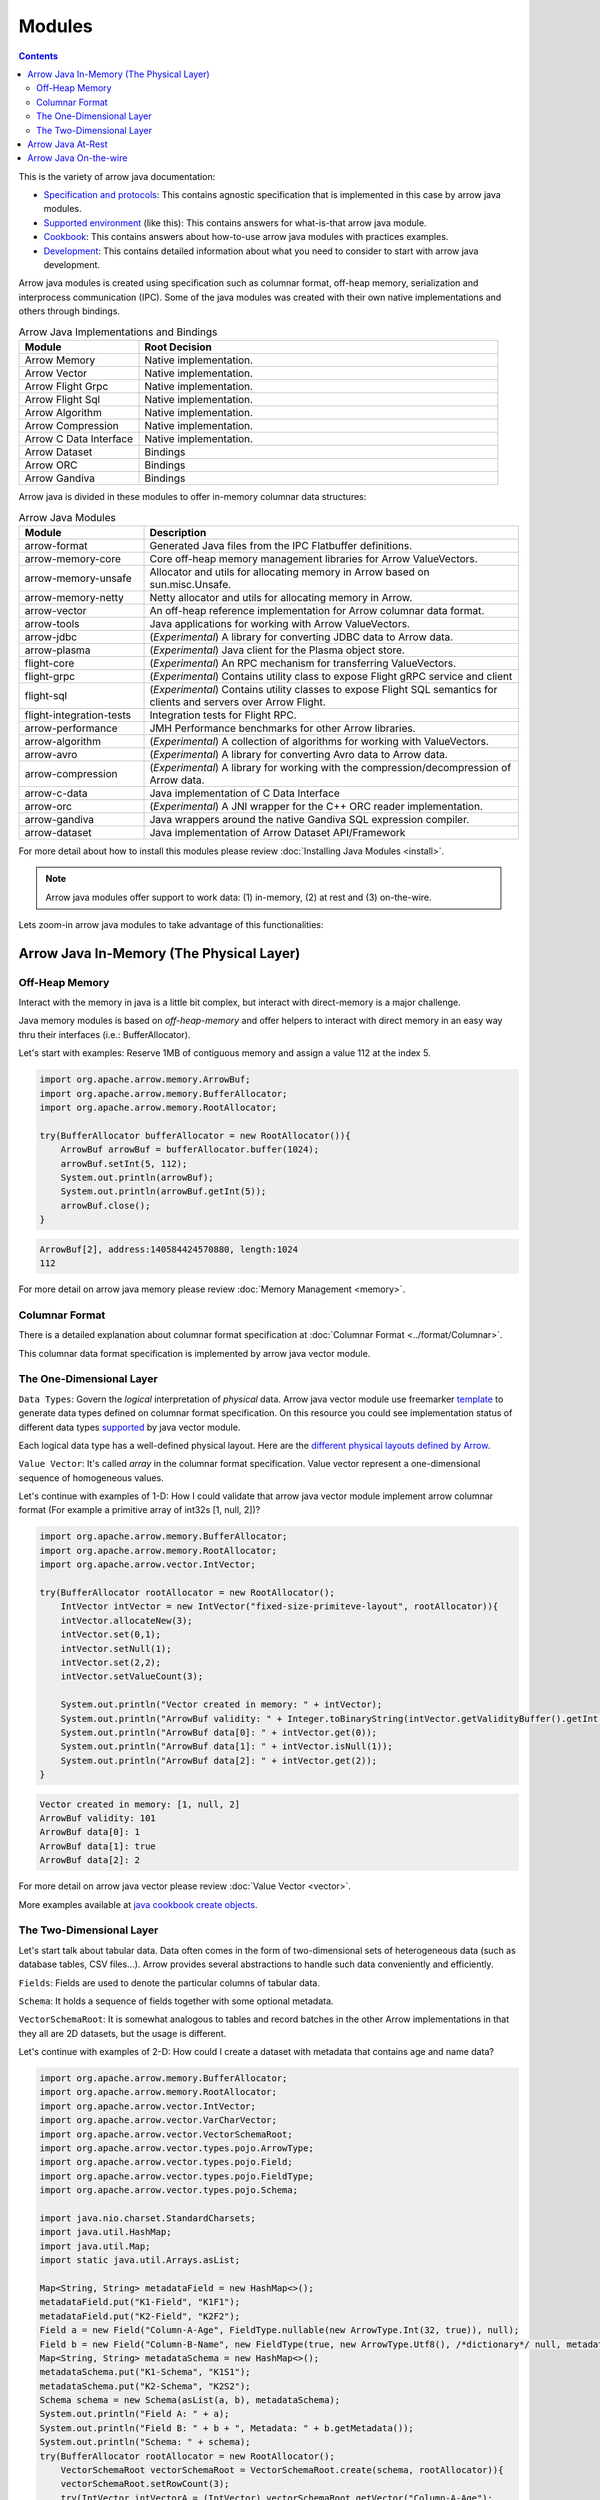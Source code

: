 .. Licensed to the Apache Software Foundation (ASF) under one
.. or more contributor license agreements.  See the NOTICE file
.. distributed with this work for additional information
.. regarding copyright ownership.  The ASF licenses this file
.. to you under the Apache License, Version 2.0 (the
.. "License"); you may not use this file except in compliance
.. with the License.  You may obtain a copy of the License at

..   http://www.apache.org/licenses/LICENSE-2.0

.. Unless required by applicable law or agreed to in writing,
.. software distributed under the License is distributed on an
.. "AS IS" BASIS, WITHOUT WARRANTIES OR CONDITIONS OF ANY
.. KIND, either express or implied.  See the License for the
.. specific language governing permissions and limitations
.. under the License.

.. default-domain:: java
.. highlight:: java

.. _java_modules:

=======
Modules
=======

.. contents::

This is the variety of arrow java documentation:

* `Specification and protocols`_: This contains agnostic specification that is implemented in this case by arrow java modules.
* `Supported environment`_ (like this): This contains answers for what-is-that arrow java module.
* `Cookbook`_: This contains answers about how-to-use arrow java modules with practices examples.
* `Development`_: This contains detailed information about what you need to consider to start with arrow java development.

Arrow java modules is created using specification such as columnar format, off-heap
memory, serialization and interprocess communication (IPC). Some of the java modules
was created with their own native implementations and others through bindings.

.. list-table:: Arrow Java Implementations and Bindings
   :widths: 25 75
   :header-rows: 1

   * - Module
     - Root Decision
   * - Arrow Memory
     - Native implementation.
   * - Arrow Vector
     - Native implementation.
   * - Arrow Flight Grpc
     - Native implementation.
   * - Arrow Flight Sql
     - Native implementation.
   * - Arrow Algorithm
     - Native implementation.
   * - Arrow Compression
     - Native implementation.
   * - Arrow C Data Interface
     - Native implementation.
   * - Arrow Dataset
     - Bindings
   * - Arrow ORC
     - Bindings
   * - Arrow Gandiva
     - Bindings

Arrow java is divided in these modules to offer in-memory columnar data structures:

.. list-table:: Arrow Java Modules
   :widths: 25 75
   :header-rows: 1

   * - Module
     - Description
   * - arrow-format
     - Generated Java files from the IPC Flatbuffer definitions.
   * - arrow-memory-core
     - Core off-heap memory management libraries for Arrow ValueVectors.
   * - arrow-memory-unsafe
     - Allocator and utils for allocating memory in Arrow based on sun.misc.Unsafe.
   * - arrow-memory-netty
     - Netty allocator and utils for allocating memory in Arrow.
   * - arrow-vector
     - An off-heap reference implementation for Arrow columnar data format.
   * - arrow-tools
     - Java applications for working with Arrow ValueVectors.
   * - arrow-jdbc
     - (`Experimental`) A library for converting JDBC data to Arrow data.
   * - arrow-plasma
     - (`Experimental`) Java client for the Plasma object store.
   * - flight-core
     - (`Experimental`) An RPC mechanism for transferring ValueVectors.
   * - flight-grpc
     - (`Experimental`) Contains utility class to expose Flight gRPC service and client
   * - flight-sql
     - (`Experimental`) Contains utility classes to expose Flight SQL semantics for clients and servers over Arrow Flight.
   * - flight-integration-tests
     - Integration tests for Flight RPC.
   * - arrow-performance
     - JMH Performance benchmarks for other Arrow libraries.
   * - arrow-algorithm
     - (`Experimental`) A collection of algorithms for working with ValueVectors.
   * - arrow-avro
     - (`Experimental`) A library for converting Avro data to Arrow data.
   * - arrow-compression
     - (`Experimental`) A library for working with the compression/decompression of Arrow data.
   * - arrow-c-data
     - Java implementation of C Data Interface
   * - arrow-orc
     - (`Experimental`) A JNI wrapper for the C++ ORC reader implementation.
   * - arrow-gandiva
     - Java wrappers around the native Gandiva SQL expression compiler.
   * - arrow-dataset
     - Java implementation of Arrow Dataset API/Framework

For more detail about how to install this modules please review
:doc:`Installing Java Modules <install>`.

.. note::

    Arrow java modules offer support to work data: (1) in-memory,
    (2) at rest and (3) on-the-wire.

Lets zoom-in arrow java modules to take advantage of this functionalities:

Arrow Java In-Memory (The Physical Layer)
-----------------------------------------

Off-Heap Memory
***************

Interact with the memory in java is a little bit complex, but interact
with direct-memory is a major challenge.

Java memory modules is based on `off-heap-memory` and offer helpers to
interact with direct memory in an easy way thru
their interfaces (i.e.: BufferAllocator).

Let's start with examples: Reserve 1MB of contiguous memory and assign
a value 112 at the index 5.

.. code-block:: Java

    import org.apache.arrow.memory.ArrowBuf;
    import org.apache.arrow.memory.BufferAllocator;
    import org.apache.arrow.memory.RootAllocator;

    try(BufferAllocator bufferAllocator = new RootAllocator()){
        ArrowBuf arrowBuf = bufferAllocator.buffer(1024);
        arrowBuf.setInt(5, 112);
        System.out.println(arrowBuf);
        System.out.println(arrowBuf.getInt(5));
        arrowBuf.close();
    }

.. code-block:: shell

    ArrowBuf[2], address:140584424570880, length:1024
    112

For more detail on arrow java memory please review
:doc:`Memory Management <memory>`.

Columnar Format
***************

There is a detailed explanation about columnar format specification
at :doc:`Columnar Format <../format/Columnar>`.

This columnar data format specification is implemented by arrow java
vector module.

The One-Dimensional Layer
*************************

``Data Types``: Govern the `logical` interpretation of `physical` data.
Arrow java vector module use freemarker `template`_ to generate data types
defined on columnar format specification. On this resource you could see
implementation status of different data types `supported`_ by java vector module.

Each logical data type has a well-defined physical layout. Here are
the `different physical layouts defined by Arrow`_.

``Value Vector``: It's called `array` in the columnar format specification.
Value vector represent a one-dimensional sequence of homogeneous values.

Let's continue with examples of 1-D: How I could validate that arrow java vector
module implement arrow columnar format (For example a primitive array of int32s
[1, null, 2])?

.. code-block:: Java

    import org.apache.arrow.memory.BufferAllocator;
    import org.apache.arrow.memory.RootAllocator;
    import org.apache.arrow.vector.IntVector;

    try(BufferAllocator rootAllocator = new RootAllocator();
        IntVector intVector = new IntVector("fixed-size-primiteve-layout", rootAllocator)){
        intVector.allocateNew(3);
        intVector.set(0,1);
        intVector.setNull(1);
        intVector.set(2,2);
        intVector.setValueCount(3);

        System.out.println("Vector created in memory: " + intVector);
        System.out.println("ArrowBuf validity: " + Integer.toBinaryString(intVector.getValidityBuffer().getInt(0)));
        System.out.println("ArrowBuf data[0]: " + intVector.get(0));
        System.out.println("ArrowBuf data[1]: " + intVector.isNull(1));
        System.out.println("ArrowBuf data[2]: " + intVector.get(2));
    }

.. code-block:: shell

    Vector created in memory: [1, null, 2]
    ArrowBuf validity: 101
    ArrowBuf data[0]: 1
    ArrowBuf data[1]: true
    ArrowBuf data[2]: 2

For more detail on arrow java vector please review :doc:`Value Vector <vector>`.

More examples available at `java cookbook create objects`_.

The Two-Dimensional Layer
*************************

Let's start talk about tabular data. Data often comes in the form of two-dimensional
sets of heterogeneous data (such as database tables, CSV files...). Arrow provides
several abstractions to handle such data conveniently and efficiently.

``Fields``: Fields are used to denote the particular columns of tabular data.

``Schema``: It holds a sequence of fields together with some optional metadata.

``VectorSchemaRoot``: It is somewhat analogous to tables and record batches in the
other Arrow implementations in that they all are 2D datasets, but the usage is different.

Let's continue with examples of 2-D: How could I create a dataset with metadata that
contains age and name data?

.. code-block:: Java

    import org.apache.arrow.memory.BufferAllocator;
    import org.apache.arrow.memory.RootAllocator;
    import org.apache.arrow.vector.IntVector;
    import org.apache.arrow.vector.VarCharVector;
    import org.apache.arrow.vector.VectorSchemaRoot;
    import org.apache.arrow.vector.types.pojo.ArrowType;
    import org.apache.arrow.vector.types.pojo.Field;
    import org.apache.arrow.vector.types.pojo.FieldType;
    import org.apache.arrow.vector.types.pojo.Schema;

    import java.nio.charset.StandardCharsets;
    import java.util.HashMap;
    import java.util.Map;
    import static java.util.Arrays.asList;

    Map<String, String> metadataField = new HashMap<>();
    metadataField.put("K1-Field", "K1F1");
    metadataField.put("K2-Field", "K2F2");
    Field a = new Field("Column-A-Age", FieldType.nullable(new ArrowType.Int(32, true)), null);
    Field b = new Field("Column-B-Name", new FieldType(true, new ArrowType.Utf8(), /*dictionary*/ null, metadataField), null);
    Map<String, String> metadataSchema = new HashMap<>();
    metadataSchema.put("K1-Schema", "K1S1");
    metadataSchema.put("K2-Schema", "K2S2");
    Schema schema = new Schema(asList(a, b), metadataSchema);
    System.out.println("Field A: " + a);
    System.out.println("Field B: " + b + ", Metadata: " + b.getMetadata());
    System.out.println("Schema: " + schema);
    try(BufferAllocator rootAllocator = new RootAllocator();
        VectorSchemaRoot vectorSchemaRoot = VectorSchemaRoot.create(schema, rootAllocator)){
        vectorSchemaRoot.setRowCount(3);
        try(IntVector intVectorA = (IntVector) vectorSchemaRoot.getVector("Column-A-Age");
            VarCharVector varCharVectorB = (VarCharVector) vectorSchemaRoot.getVector("Column-B-Name")) {
            intVectorA.allocateNew(3);
            intVectorA.set(0, 10);
            intVectorA.set(1, 20);
            intVectorA.set(2, 30);

            varCharVectorB.allocateNew(3);
            varCharVectorB.set(0, "Dave".getBytes(StandardCharsets.UTF_8));
            varCharVectorB.set(1, "Peter".getBytes(StandardCharsets.UTF_8));
            varCharVectorB.set(2, "Mary".getBytes(StandardCharsets.UTF_8));

            System.out.println("Vector Schema Root: \n" + vectorSchemaRoot.contentToTSVString());
        }
    }

.. code-block:: shell

    Field A: Column-A-Age: Int(32, true)
    Field B: Column-B-Name: Utf8, Metadata: {K1-Field=K1F1, K2-Field=K2F2}
    Schema: Schema<Column-A-Age: Int(32, true), Column-B-Name: Utf8>(metadata: {K1-Schema=K1S1, K2-Schema=K2S2})
    Vector Schema Root:
    Column-A-Age	Column-B-Name
    10	                Dave
    20	                Peter
    30	                Mary

For more detail on arrow java vector please review :doc:`Vector Schema Root <vector_schema_root>`.

More examples available at `java cookbook working with schema`_.

Arrow Java At-Rest
------------------

The Arrow iInterprocess communication (IPC) format defines two types of binary formats
for serializing Arrow data:

``Streaming format``: For sending an arbitrary number of record batches. The format must
be processed from start to end, and does not support random access

``File or Random Access format``: For serializing a fixed number of record batches. It
supports random access.

This arrow java at rest specification is implemented by arrow java vector module.

Let's continue with examples of arrow java at rest: How do I could write the las dataset
created to a file?

.. code-block:: Java

    import org.apache.arrow.memory.BufferAllocator;
    import org.apache.arrow.memory.RootAllocator;
    import org.apache.arrow.vector.IntVector;
    import org.apache.arrow.vector.VarCharVector;
    import org.apache.arrow.vector.VectorSchemaRoot;
    import org.apache.arrow.vector.ipc.ArrowFileWriter;
    import org.apache.arrow.vector.types.pojo.ArrowType;
    import org.apache.arrow.vector.types.pojo.Field;
    import org.apache.arrow.vector.types.pojo.FieldType;
    import org.apache.arrow.vector.types.pojo.Schema;

    import java.io.File;
    import java.io.FileOutputStream;
    import java.io.IOException;
    import java.nio.charset.StandardCharsets;
    import java.util.HashMap;
    import java.util.Map;

    import static java.util.Arrays.asList;

    Map<String, String> metadataField = new HashMap<>();
    metadataField.put("K1-Field", "K1F1");
    metadataField.put("K2-Field", "K2F2");
    Field a = new Field("Column-A-Age", FieldType.nullable(new ArrowType.Int(32, true)), null);
    Field b = new Field("Column-B-Name", new FieldType(true, new ArrowType.Utf8(), /*dictionary*/ null, metadataField), null);
    Map<String, String> metadataSchema = new HashMap<>();
    metadataSchema.put("K1-Schema", "K1S1");
    metadataSchema.put("K2-Schema", "K2S2");
    Schema schema = new Schema(asList(a, b), metadataSchema);
    System.out.println("Field A: " + a);
    System.out.println("Field B: " + b + ", Metadata: " + b.getMetadata());
    System.out.println("Schema: " + schema);
    try(BufferAllocator rootAllocator = new RootAllocator();
        VectorSchemaRoot vectorSchemaRoot = VectorSchemaRoot.create(schema, rootAllocator)){
        vectorSchemaRoot.setRowCount(3);
        try(IntVector intVectorA = (IntVector) vectorSchemaRoot.getVector("Column-A-Age");
            VarCharVector varCharVectorB = (VarCharVector) vectorSchemaRoot.getVector("Column-B-Name")) {
            intVectorA.allocateNew(3);
            intVectorA.set(0, 10);
            intVectorA.set(1, 20);
            intVectorA.set(2, 30);
            varCharVectorB.allocateNew(3);
            varCharVectorB.set(0, "Dave".getBytes(StandardCharsets.UTF_8));
            varCharVectorB.set(1, "Peter".getBytes(StandardCharsets.UTF_8));
            varCharVectorB.set(2, "Mary".getBytes(StandardCharsets.UTF_8));
            // Arrow Java At Rest
            File file = new File("randon_access_to_file.arrow");
            try (FileOutputStream fileOutputStream = new FileOutputStream(file);
                 ArrowFileWriter writer = new ArrowFileWriter(vectorSchemaRoot, null, fileOutputStream.getChannel())
            ) {
                writer.start();
                writer.writeBatch();
                writer.end();
                System.out.println("Record batches written: " + writer.getRecordBlocks().size() + ". Number of rows written: " + vectorSchemaRoot.getRowCount());
            } catch (IOException e) {
                e.printStackTrace();
            }
        }
    }

.. code-block:: shell

    Record batches written: 1. Number of rows written: 3

For more detail on arrow java io please review :doc:`Reading/Writing IPC formats <ipc>`.

More examples available at `java cookbook reading and writing data`_.

Arrow Java On-the-wire
----------------------

Arrow offer high performance data transport protocol through java ``flight`` module.
Arrow java flight is built using gRPC, protocol buffer and arrow columnar format,
it provides a framework for sending and receiving arrow data natively.

For more detail on arrow java on the wire please review :doc:`Arrow Flight RPC <../format/Flight>`
and :doc:`Arrow Flight SQL <../format/FlightSql>`.

More examples available at `java cookbook arrow flight`_.

.. _`Specification and protocols`: https://arrow.apache.org/docs/format/Versioning.html
.. _`Supported environment`: https://arrow.apache.org/docs/java/index.html
.. _`Cookbook`: https://arrow.apache.org/cookbook/java/index.html
.. _`Development`: https://arrow.apache.org/docs/developers/contributing.html
.. _`template`: https://github.com/apache/arrow/tree/master/java/vector/src/main/codegen/templates
.. _`supported`: https://arrow.apache.org/docs/status.html#data-types
.. _`different physical layouts defined by Arrow`: https://arrow.apache.org/docs/format/Columnar.html#physical-memory-layout
.. _`java cookbook create objects`: https://arrow.apache.org/cookbook/java/create.html
.. _`java cookbook working with schema`: https://arrow.apache.org/cookbook/java/schema.html
.. _`java cookbook reading and writing data`: https://arrow.apache.org/cookbook/java/io.html
.. _`java cookbook arrow flight`: https://arrow.apache.org/cookbook/java/flight.html